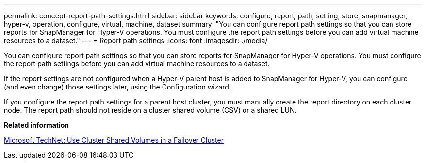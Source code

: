 ---
permalink: concept-report-path-settings.html
sidebar: sidebar
keywords: configure, report, path, setting, store, snapmanager, hyper-v, operation, configure, virtual, machine, dataset
summary: "You can configure report path settings so that you can store reports for SnapManager for Hyper-V operations. You must configure the report path settings before you can add virtual machine resources to a dataset."
---
= Report path settings
:icons: font
:imagesdir: ./media/

[.lead]
You can configure report path settings so that you can store reports for SnapManager for Hyper-V operations. You must configure the report path settings before you can add virtual machine resources to a dataset.

If the report settings are not configured when a Hyper-V parent host is added to SnapManager for Hyper-V, you can configure (and even change) those settings later, using the Configuration wizard.

If you configure the report path settings for a parent host cluster, you must manually create the report directory on each cluster node. The report path should not reside on a cluster shared volume (CSV) or a shared LUN.

*Related information*

http://technet.microsoft.com/library/jj612868.aspx[Microsoft TechNet: Use Cluster Shared Volumes in a Failover Cluster]
